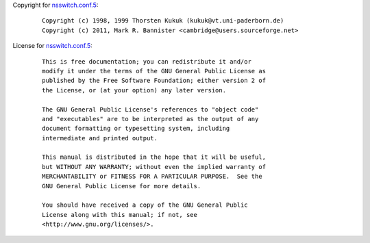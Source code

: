 Copyright for `nsswitch.conf.5 <nsswitch.conf.5.html>`__:

   ::

      Copyright (c) 1998, 1999 Thorsten Kukuk (kukuk@vt.uni-paderborn.de)
      Copyright (c) 2011, Mark R. Bannister <cambridge@users.sourceforge.net>

License for `nsswitch.conf.5 <nsswitch.conf.5.html>`__:

   ::

      This is free documentation; you can redistribute it and/or
      modify it under the terms of the GNU General Public License as
      published by the Free Software Foundation; either version 2 of
      the License, or (at your option) any later version.

      The GNU General Public License's references to "object code"
      and "executables" are to be interpreted as the output of any
      document formatting or typesetting system, including
      intermediate and printed output.

      This manual is distributed in the hope that it will be useful,
      but WITHOUT ANY WARRANTY; without even the implied warranty of
      MERCHANTABILITY or FITNESS FOR A PARTICULAR PURPOSE.  See the
      GNU General Public License for more details.

      You should have received a copy of the GNU General Public
      License along with this manual; if not, see
      <http://www.gnu.org/licenses/>.
